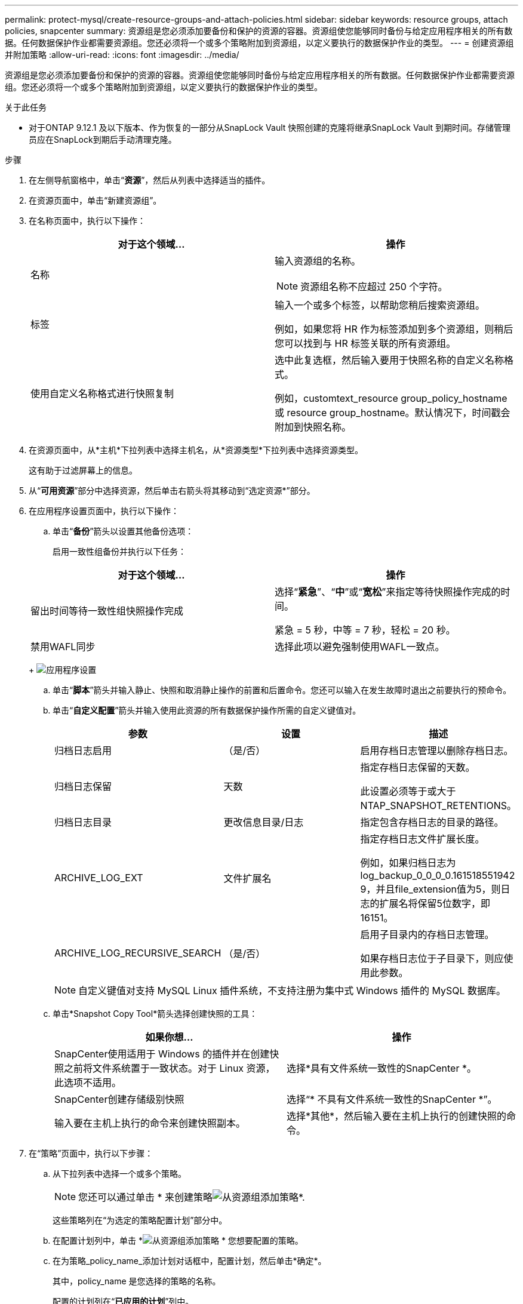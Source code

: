 ---
permalink: protect-mysql/create-resource-groups-and-attach-policies.html 
sidebar: sidebar 
keywords: resource groups, attach policies, snapcenter 
summary: 资源组是您必须添加要备份和保护的资源的容器。资源组使您能够同时备份与给定应用程序相关的所有数据。任何数据保护作业都需要资源组。您还必须将一个或多个策略附加到资源组，以定义要执行的数据保护作业的类型。 
---
= 创建资源组并附加策略
:allow-uri-read: 
:icons: font
:imagesdir: ../media/


[role="lead"]
资源组是您必须添加要备份和保护的资源的容器。资源组使您能够同时备份与给定应用程序相关的所有数据。任何数据保护作业都需要资源组。您还必须将一个或多个策略附加到资源组，以定义要执行的数据保护作业的类型。

.关于此任务
* 对于ONTAP 9.12.1 及以下版本、作为恢复的一部分从SnapLock Vault 快照创建的克隆将继承SnapLock Vault 到期时间。存储管理员应在SnapLock到期后手动清理克隆。


.步骤
. 在左侧导航窗格中，单击“*资源*”，然后从列表中选择适当的插件。
. 在资源页面中，单击“新建资源组”。
. 在名称页面中，执行以下操作：
+
|===
| 对于这个领域... | 操作 


 a| 
名称
 a| 
输入资源组的名称。


NOTE: 资源组名称不应超过 250 个字符。



 a| 
标签
 a| 
输入一个或多个标签，以帮助您稍后搜索资源组。

例如，如果您将 HR 作为标签添加到多个资源组，则稍后您可以找到与 HR 标签关联的所有资源组。



 a| 
使用自定义名称格式进行快照复制
 a| 
选中此复选框，然后输入要用于快照名称的自定义名称格式。

例如，customtext_resource group_policy_hostname 或 resource group_hostname。默认情况下，时间戳会附加到快照名称。

|===
. 在资源页面中，从*主机*下拉列表中选择主机名，从*资源类型*下拉列表中选择资源类型。
+
这有助于过滤屏幕上的信息。

. 从“*可用资源*”部分中选择资源，然后单击右箭头将其移动到“选定资源*”部分。
. 在应用程序设置页面中，执行以下操作：
+
.. 单击“*备份*”箭头以设置其他备份选项：
+
启用一致性组备份并执行以下任务：

+
|===
| 对于这个领域... | 操作 


 a| 
留出时间等待一致性组快照操作完成
 a| 
选择“*紧急*”、“*中*”或“*宽松*”来指定等待快照操作完成的时间。

紧急 = 5 秒，中等 = 7 秒，轻松 = 20 秒。



 a| 
禁用WAFL同步
 a| 
选择此项以避免强制使用WAFL一致点。

|===
+
image:../media/application_settings.gif["应用程序设置"]

.. 单击“*脚本*”箭头并输入静止、快照和取消静止操作的前置和后置命令。您还可以输入在发生故障时退出之前要执行的预命令。
.. 单击“*自定义配置*”箭头并输入使用此资源的所有数据保护操作所需的自定义键值对。
+
|===
| 参数 | 设置 | 描述 


 a| 
归档日志启用
 a| 
（是/否）
 a| 
启用存档日志管理以删除存档日志。



 a| 
归档日志保留
 a| 
天数
 a| 
指定存档日志保留的天数。

此设置必须等于或大于 NTAP_SNAPSHOT_RETENTIONS。



 a| 
归档日志目录
 a| 
更改信息目录/日志
 a| 
指定包含存档日志的目录的路径。



 a| 
ARCHIVE_LOG_EXT
 a| 
文件扩展名
 a| 
指定存档日志文件扩展长度。

例如，如果归档日志为log_backup_0_0_0_0.161518551942 9，并且file_extension值为5，则日志的扩展名将保留5位数字，即16151。



 a| 
ARCHIVE_LOG_RECURSIVE_SEARCH
 a| 
（是/否）
 a| 
启用子目录内的存档日志管理。

如果存档日志位于子目录下，则应使用此参数。

|===
+

NOTE: 自定义键值对支持 MySQL Linux 插件系统，不支持注册为集中式 Windows 插件的 MySQL 数据库。

.. 单击*Snapshot Copy Tool*箭头选择创建快照的工具：
+
|===
| 如果你想... | 操作 


 a| 
SnapCenter使用适用于 Windows 的插件并在创建快照之前将文件系统置于一致状态。对于 Linux 资源，此选项不适用。
 a| 
选择*具有文件系统一致性的SnapCenter *。



 a| 
SnapCenter创建存储级别快照
 a| 
选择“* 不具有文件系统一致性的SnapCenter *”。



 a| 
输入要在主机上执行的命令来创建快照副本。
 a| 
选择*其他*，然后输入要在主机上执行的创建快照的命令。

|===


. 在“策略”页面中，执行以下步骤：
+
.. 从下拉列表中选择一个或多个策略。
+

NOTE: 您还可以通过单击 * 来创建策略image:../media/add_policy_from_resourcegroup.gif["从资源组添加策略"]*.

+
这些策略列在“为选定的策略配置计划”部分中。

.. 在配置计划列中，单击 *image:../media/add_policy_from_resourcegroup.gif["从资源组添加策略"] * 您想要配置的策略。
.. 在为策略_policy_name_添加计划对话框中，配置计划，然后单击*确定*。
+
其中，policy_name 是您选择的策略的名称。

+
配置的计划列在“*已应用的计划*”列中。

+
当第三方备份计划与SnapCenter备份计划重叠时，不支持第三方备份计划。



. 在通知页面中，从*电子邮件首选项*下拉列表中，选择您想要发送电子邮件的场景。
+
您还必须指定发件人和收件人的电子邮件地址以及电子邮件的主题。必须在*设置* > *全局设置*中配置 SMTP 服务器。

. 查看摘要，然后单击“*完成*”。

